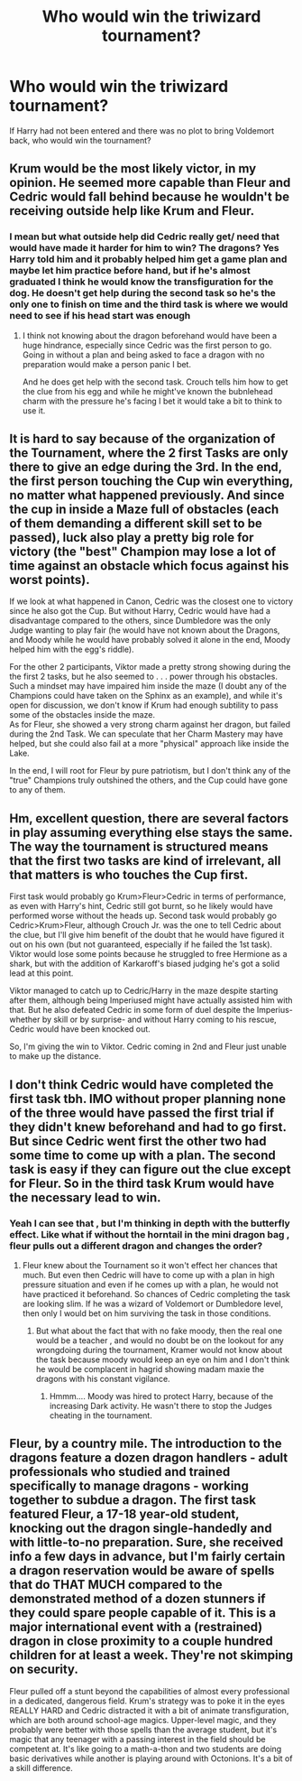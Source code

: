 #+TITLE: Who would win the triwizard tournament?

* Who would win the triwizard tournament?
:PROPERTIES:
:Author: chicken1998
:Score: 11
:DateUnix: 1599513599.0
:DateShort: 2020-Sep-08
:FlairText: Discussion
:END:
If Harry had not been entered and there was no plot to bring Voldemort back, who would win the tournament?


** Krum would be the most likely victor, in my opinion. He seemed more capable than Fleur and Cedric would fall behind because he wouldn't be receiving outside help like Krum and Fleur.
:PROPERTIES:
:Author: KWrite1787
:Score: 14
:DateUnix: 1599516241.0
:DateShort: 2020-Sep-08
:END:

*** I mean but what outside help did Cedric really get/ need that would have made it harder for him to win? The dragons? Yes Harry told him and it probably helped him get a game plan and maybe let him practice before hand, but if he's almost graduated I think he would know the transfiguration for the dog. He doesn't get help during the second task so he's the only one to finish on time and the third task is where we would need to see if his head start was enough
:PROPERTIES:
:Author: chicken1998
:Score: 6
:DateUnix: 1599517516.0
:DateShort: 2020-Sep-08
:END:

**** I think not knowing about the dragon beforehand would have been a huge hindrance, especially since Cedric was the first person to go. Going in without a plan and being asked to face a dragon with no preparation would make a person panic I bet.

And he does get help with the second task. Crouch tells him how to get the clue from his egg and while he might've known the bubnlehead charm with the pressure he's facing I bet it would take a bit to think to use it.
:PROPERTIES:
:Author: KWrite1787
:Score: 16
:DateUnix: 1599519247.0
:DateShort: 2020-Sep-08
:END:


** It is hard to say because of the organization of the Tournament, where the 2 first Tasks are only there to give an edge during the 3rd. In the end, the first person touching the Cup win everything, no matter what happened previously. And since the cup in inside a Maze full of obstacles (each of them demanding a different skill set to be passed), luck also play a pretty big role for victory (the "best" Champion may lose a lot of time against an obstacle which focus against his worst points).

If we look at what happened in Canon, Cedric was the closest one to victory since he also got the Cup. But without Harry, Cedric would have had a disadvantage compared to the others, since Dumbledore was the only Judge wanting to play fair (he would have not known about the Dragons, and Moody while he would have probably solved it alone in the end, Moody helped him with the egg's riddle).

For the other 2 participants, Viktor made a pretty strong showing during the the first 2 tasks, but he also seemed to . . . power through his obstacles. Such a mindset may have impaired him inside the maze (I doubt any of the Champions could have taken on the Sphinx as an example), and while it's open for discussion, we don't know if Krum had enough subtility to pass some of the obstacles inside the maze.\\
As for Fleur, she showed a very strong charm against her dragon, but failed during the 2nd Task. We can speculate that her Charm Mastery may have helped, but she could also fail at a more "physical" approach like inside the Lake.

In the end, I will root for Fleur by pure patriotism, but I don't think any of the "true" Champions truly outshined the others, and the Cup could have gone to any of them.
:PROPERTIES:
:Author: PlusMortgage
:Score: 12
:DateUnix: 1599517783.0
:DateShort: 2020-Sep-08
:END:


** Hm, excellent question, there are several factors in play assuming everything else stays the same. The way the tournament is structured means that the first two tasks are kind of irrelevant, all that matters is who touches the Cup first.

First task would probably go Krum>Fleur>Cedric in terms of performance, as even with Harry's hint, Cedric still got burnt, so he likely would have performed worse without the heads up. Second task would probably go Cedric>Krum>Fleur, although Crouch Jr. was the one to tell Cedric about the clue, but I'll give him benefit of the doubt that he would have figured it out on his own (but not guaranteed, especially if he failed the 1st task). Viktor would lose some points because he struggled to free Hermione as a shark, but with the addition of Karkaroff's biased judging he's got a solid lead at this point.

Viktor managed to catch up to Cedric/Harry in the maze despite starting after them, although being Imperiused might have actually assisted him with that. But he also defeated Cedric in some form of duel despite the Imperius- whether by skill or by surprise- and without Harry coming to his rescue, Cedric would have been knocked out.

So, I'm giving the win to Viktor. Cedric coming in 2nd and Fleur just unable to make up the distance.
:PROPERTIES:
:Author: c0smicmuffin
:Score: 3
:DateUnix: 1599526911.0
:DateShort: 2020-Sep-08
:END:


** I don't think Cedric would have completed the first task tbh. IMO without proper planning none of the three would have passed the first trial if they didn't knew beforehand and had to go first. But since Cedric went first the other two had some time to come up with a plan. The second task is easy if they can figure out the clue except for Fleur. So in the third task Krum would have the necessary lead to win.
:PROPERTIES:
:Author: VeryAnonymousIndian
:Score: 1
:DateUnix: 1599544541.0
:DateShort: 2020-Sep-08
:END:

*** Yeah I can see that , but I'm thinking in depth with the butterfly effect. Like what if without the horntail in the mini dragon bag , fleur pulls out a different dragon and changes the order?
:PROPERTIES:
:Author: chicken1998
:Score: 2
:DateUnix: 1599572942.0
:DateShort: 2020-Sep-08
:END:

**** Fleur knew about the Tournament so it won't effect her chances that much. But even then Cedric will have to come up with a plan in high pressure situation and even if he comes up with a plan, he would not have practiced it beforehand. So chances of Cedric completing the task are looking slim. If he was a wizard of Voldemort or Dumbledore level, then only I would bet on him surviving the task in those conditions.
:PROPERTIES:
:Author: VeryAnonymousIndian
:Score: 1
:DateUnix: 1599713284.0
:DateShort: 2020-Sep-10
:END:

***** But what about the fact that with no fake moody, then the real one would be a teacher , and would no doubt be on the lookout for any wrongdoing during the tournament, Kramer would not know about the task because moody would keep an eye on him and I don't think he would be complacent in hagrid showing madam maxie the dragons with his constant vigilance.
:PROPERTIES:
:Author: chicken1998
:Score: 1
:DateUnix: 1599740692.0
:DateShort: 2020-Sep-10
:END:

****** Hmmm.... Moody was hired to protect Harry, because of the increasing Dark activity. He wasn't there to stop the Judges cheating in the tournament.
:PROPERTIES:
:Author: VeryAnonymousIndian
:Score: 1
:DateUnix: 1599803503.0
:DateShort: 2020-Sep-11
:END:


** Fleur, by a country mile. The introduction to the dragons feature a dozen dragon handlers - adult professionals who studied and trained specifically to manage dragons - working together to subdue a dragon. The first task featured Fleur, a 17-18 year-old student, knocking out the dragon single-handedly and with little-to-no preparation. Sure, she received info a few days in advance, but I'm fairly certain a dragon reservation would be aware of spells that do THAT MUCH compared to the demonstrated method of a dozen stunners if they could spare people capable of it. This is a major international event with a (restrained) dragon in close proximity to a couple hundred children for at least a week. They're not skimping on security.

Fleur pulled off a stunt beyond the capabilities of almost every professional in a dedicated, dangerous field. Krum's strategy was to poke it in the eyes REALLY HARD and Cedric distracted it with a bit of animate transfiguration, which are both around school-age magics. Upper-level magic, and they probably were better with those spells than the average student, but it's magic that any teenager with a passing interest in the field should be competent at. It's like going to a math-a-thon and two students are doing basic derivatives while another is playing around with Octonions. It's a bit of a skill difference.
:PROPERTIES:
:Author: TrailingOffMidSente
:Score: 1
:DateUnix: 1599616401.0
:DateShort: 2020-Sep-09
:END:
